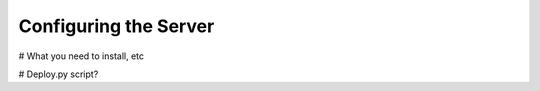 Configuring the Server
======================

# What you need to install, etc

# Deploy.py script?

